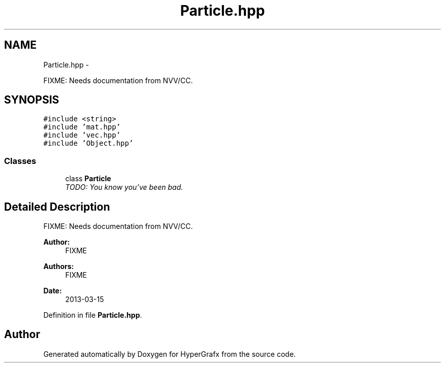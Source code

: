 .TH "Particle.hpp" 3 "Fri Mar 29 2013" "Version 31337" "HyperGrafx" \" -*- nroff -*-
.ad l
.nh
.SH NAME
Particle.hpp \- 
.PP
FIXME: Needs documentation from NVV/CC\&.  

.SH SYNOPSIS
.br
.PP
\fC#include <string>\fP
.br
\fC#include 'mat\&.hpp'\fP
.br
\fC#include 'vec\&.hpp'\fP
.br
\fC#include 'Object\&.hpp'\fP
.br

.SS "Classes"

.in +1c
.ti -1c
.RI "class \fBParticle\fP"
.br
.RI "\fITODO: You know you've been bad\&. \fP"
.in -1c
.SH "Detailed Description"
.PP 
FIXME: Needs documentation from NVV/CC\&. 

\fBAuthor:\fP
.RS 4
FIXME 
.RE
.PP
\fBAuthors:\fP
.RS 4
FIXME 
.RE
.PP
\fBDate:\fP
.RS 4
2013-03-15 
.RE
.PP

.PP
Definition in file \fBParticle\&.hpp\fP\&.
.SH "Author"
.PP 
Generated automatically by Doxygen for HyperGrafx from the source code\&.
